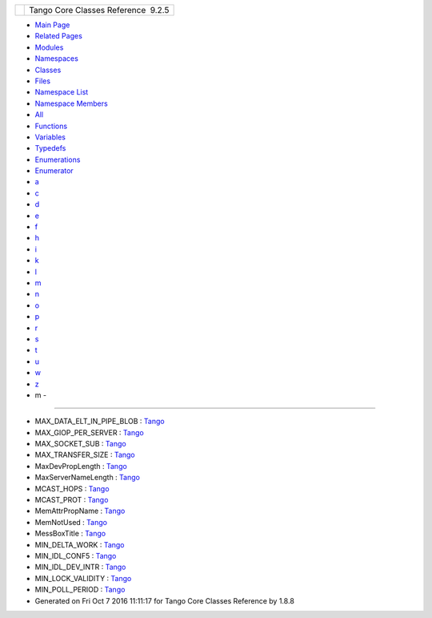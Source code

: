 +----------+---------------------------------------+
| |Logo|   | Tango Core Classes Reference  9.2.5   |
+----------+---------------------------------------+

-  `Main Page <index.html>`__
-  `Related Pages <pages.html>`__
-  `Modules <modules.html>`__
-  `Namespaces <namespaces.html>`__
-  `Classes <annotated.html>`__
-  `Files <files.html>`__

-  `Namespace List <namespaces.html>`__
-  `Namespace Members <namespacemembers.html>`__

-  `All <namespacemembers.html>`__
-  `Functions <namespacemembers_func.html>`__
-  `Variables <namespacemembers_vars.html>`__
-  `Typedefs <namespacemembers_type.html>`__
-  `Enumerations <namespacemembers_enum.html>`__
-  `Enumerator <namespacemembers_eval.html>`__

-  `a <namespacemembers_vars.html#index_a>`__
-  `c <namespacemembers_vars_c.html#index_c>`__
-  `d <namespacemembers_vars_d.html#index_d>`__
-  `e <namespacemembers_vars_e.html#index_e>`__
-  `f <namespacemembers_vars_f.html#index_f>`__
-  `h <namespacemembers_vars_h.html#index_h>`__
-  `i <namespacemembers_vars_i.html#index_i>`__
-  `k <namespacemembers_vars_k.html#index_k>`__
-  `l <namespacemembers_vars_l.html#index_l>`__
-  `m <namespacemembers_vars_m.html#index_m>`__
-  `n <namespacemembers_vars_n.html#index_n>`__
-  `o <namespacemembers_vars_o.html#index_o>`__
-  `p <namespacemembers_vars_p.html#index_p>`__
-  `r <namespacemembers_vars_r.html#index_r>`__
-  `s <namespacemembers_vars_s.html#index_s>`__
-  `t <namespacemembers_vars_t.html#index_t>`__
-  `u <namespacemembers_vars_u.html#index_u>`__
-  `w <namespacemembers_vars_w.html#index_w>`__
-  `z <namespacemembers_vars_z.html#index_z>`__

 

- m -
~~~~~

-  MAX\_DATA\_ELT\_IN\_PIPE\_BLOB :
   `Tango <de/ddf/namespaceTango.html#af39ca888bd7f44ad3c7c0600920f4344>`__
-  MAX\_GIOP\_PER\_SERVER :
   `Tango <de/ddf/namespaceTango.html#ac677a7f571cd285c98d5ed0e6978a87b>`__
-  MAX\_SOCKET\_SUB :
   `Tango <de/ddf/namespaceTango.html#a72f4218c4dd771081c848699c6c10b96>`__
-  MAX\_TRANSFER\_SIZE :
   `Tango <de/ddf/namespaceTango.html#aed016c0842de7eb43bd60e4beae64333>`__
-  MaxDevPropLength :
   `Tango <de/ddf/namespaceTango.html#a9fb19c21a4f0589f66a53f9e884cdab5>`__
-  MaxServerNameLength :
   `Tango <de/ddf/namespaceTango.html#a3e719a41954f2ade54cc857c4c08de8a>`__
-  MCAST\_HOPS :
   `Tango <de/ddf/namespaceTango.html#a98def3b6214d3a9cc86253fc03e8b6df>`__
-  MCAST\_PROT :
   `Tango <de/ddf/namespaceTango.html#a7f5b4edcb569c81b588e41fa9e3955e3>`__
-  MemAttrPropName :
   `Tango <de/ddf/namespaceTango.html#aa2c8d63d609e4b4812d28a9da220a804>`__
-  MemNotUsed :
   `Tango <de/ddf/namespaceTango.html#a0f48b35f3b59827d6f3ebd0cf5db277e>`__
-  MessBoxTitle :
   `Tango <de/ddf/namespaceTango.html#aa3c6540af05d1f19c28d5ae3a655abe3>`__
-  MIN\_DELTA\_WORK :
   `Tango <de/ddf/namespaceTango.html#af982d7c45093855da559e24390399d74>`__
-  MIN\_IDL\_CONF5 :
   `Tango <de/ddf/namespaceTango.html#a011c4a515d3ccb2598f8056fe7547c2a>`__
-  MIN\_IDL\_DEV\_INTR :
   `Tango <de/ddf/namespaceTango.html#afff5df79f04c351d63cd703c68e1c6b0>`__
-  MIN\_LOCK\_VALIDITY :
   `Tango <de/ddf/namespaceTango.html#a9925dc4036809c0c82c6faa04715ee0c>`__
-  MIN\_POLL\_PERIOD :
   `Tango <de/ddf/namespaceTango.html#a13e2f637722da725edd0291910561a5e>`__

-  Generated on Fri Oct 7 2016 11:11:17 for Tango Core Classes Reference
   by |doxygen| 1.8.8

.. |Logo| image:: logo.jpg
.. |doxygen| image:: doxygen.png
   :target: http://www.doxygen.org/index.html
